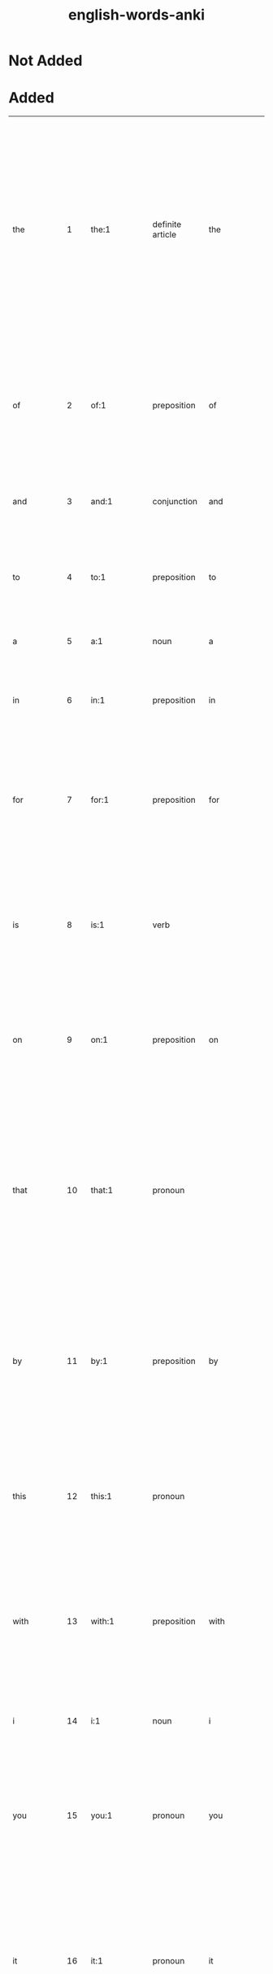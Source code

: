 :PROPERTIES:
:ID:       54f97aa4-4b45-4b8a-95e9-679f2585bf7a
:mtime:    20230212230128 20230212212830 20230211005650 20230210234525
:ctime:    20230210234521
:END:
#+title: english-words-anki

* Not Added
* Added
:PROPERTIES:
:TABLE_EXPORT_FILE: english-words-anki.csv
:TABLE_EXPORT_FORMAT: orgtbl-to-csv
:END:
| the         |   1 | the:1                                                                                               | definite article                | the            | / t͟hə, t͟hē, t͟hə; ˈt͟hē/                           | used as a function word to indicate that a following noun or noun equivalent is definite or has been previously specified by context or by circumstance.                                                                                                                                                                                            | Middle English, from Old English thē, masculine demonstrative pron. & definite article, alteration (influenced by oblique cases — as thæs, genitive — & neuter, thæt) of sē; akin to Greek ho, masculine demonstrative pron. & definite article that | english words |
| of          |   2 | of:1                                                                                                | preposition                     | of             | /əv, ə; ˈəv, ˈäv/                                  | used as a function word to indicate a point of reckoning.                                                                                                                                                                                                                                                                                           | Middle English, off, of, from Old English, adverb & preposition; akin to Old High German aba off, away, Latin ab from, away, Greek apo                                                                                                               | english words |
| and         |   3 | and:1                                                                                               | conjunction                     | and            | /ən(d), (ˈ)an(d), ᵊn(d) t, d, s z, ᵊm p b, ᵊŋ k g/ |                                                                                                                                                                                                                                                                                                                                                     | Middle English, from Old English; akin to Old High German unti and                                                                                                                                                                                   | english words |
| to          |   4 | to:1                                                                                                | preposition                     | to             | /tə, tu̇, ˈtü/                                      | used as a function word to indicate movement or an action or condition suggestive of movement toward a place, person, or thing reached.                                                                                                                                                                                                             | Middle English, from Old English tō; akin to Old High German zuo to, Latin donec as long as, until                                                                                                                                                   | english words |
| a           |   5 | a:1                                                                                                 | noun                            | a              | /ˈā/                                               | the 1st letter of the English alphabet.                                                                                                                                                                                                                                                                                                             | Middle English, from Old English ān one one                                                                                                                                                                                                          | english words |
| in          |   6 | in:1                                                                                                | preposition                     | in             | /ˈin, ən, ᵊn/                                      | used as a function word to indicate inclusion, location, or position within limits.                                                                                                                                                                                                                                                                 | Middle English, from Old English; akin to Old High German in in, Latin in, Greek en                                                                                                                                                                  | english words |
| for         |   7 | for:1                                                                                               | preposition                     | for            | /fər, (ˈ)fȯr, (ˈ)fär/                              | used as a function word to indicate purpose.                                                                                                                                                                                                                                                                                                        | Middle English, from Old English; akin to Latin per through, prae before, pro before, for, ahead, Greek pro, Old English faran to go fare                                                                                                            | english words |
| is          |   8 | is:1                                                                                                | verb                            |                | /ɪz/                                               | third-person singular simple present indicative form of by                                                                                                                                                                                                                                                                                          | Middle English, from Old English; akin to Old High German ist is (from sīn to be), Latin est (from esse to be), Greek esti (from einai to be)                                                                                                        | english words |
| on          |   9 | on:1                                                                                                | preposition                     | on             | /ˈȯn, ˈän/                                         | used as a function word to indicate position in contact with and supported by the top surface of.                                                                                                                                                                                                                                                   | Middle English an, on, preposition & adverb, from Old English; akin to Old High German ana on, Greek ana up, on                                                                                                                                      | english words |
| that        |  10 | that:1                                                                                              | pronoun                         |                | /ˈt͟hat, t͟hət/                                      | the person, thing, or idea indicated, mentioned, or understood from the situation.                                                                                                                                                                                                                                                                  | Middle English, from Old English thæt, neuter demonstrative pron. & definite article; akin to Old High German daz, neuter demonstrative pron. & definite article, Greek to, Latin istud, neuter demonstrative pron.                                  | english words |
| by          |  11 | by:1                                                                                                | preposition                     | by             | /ˈbī, bə/                                          | in proximity to :near.                                                                                                                                                                                                                                                                                                                              | Middle English, preposition & adverb, from Old English, preposition, be, bī; akin to Old High German bī by, near, Latin ambi- on both sides, around, Greek amphi                                                                                     | english words |
| this        |  12 | this:1                                                                                              | pronoun                         |                | /ˈt͟his, t͟həs/                                      | the person, thing, or idea that is present or near in place, time, or thought or that has just been mentioned.                                                                                                                                                                                                                                      | Middle English, pron. & adjective, from Old English thes (masculine), this (neuter); akin to Old High German dese this, Old English thæt that                                                                                                        | english words |
| with        |  13 | with:1                                                                                              | preposition                     | with           | /ˈwit͟h, ˈwith, wət͟h, wəth/                         | in opposition to :against.                                                                                                                                                                                                                                                                                                                          | Middle English, against, from, with, from Old English; akin to Old English wither against, Old High German widar against, back, Sanskrit vi apart                                                                                                    | english words |
| i           |  14 | i:1                                                                                                 | noun                            | i              | /ˈī/                                               | the 9th letter of the English alphabet.                                                                                                                                                                                                                                                                                                             | Middle English, from Old English ic; akin to Old High German ih I, Latin ego, Greek egō                                                                                                                                                              | english words |
| you         |  15 | you:1                                                                                               | pronoun                         | you            | /ˈyü, yə yē/                                       | the one or ones being addressedcompare thee thou ye your yours.                                                                                                                                                                                                                                                                                     | Middle English, from Old English ēow, dative & accusative of gē you; akin to Old High German iu, dative of ir you, Sanskrit yūyam you                                                                                                                | english words |
| it          |  16 | it:1                                                                                                | pronoun                         | it             | /ˈit, ət/                                          | that one used as subject or direct object or indirect object of a verb or object of a preposition usually in reference to a lifeless thing, a plant, a person or animal whose sex is unknown or disregarded, a group of individuals or things, or an abstract entitycompare he its she they.                                                        | Middle English, from Old English hit he                                                                                                                                                                                                              | english words |
| not         |  17 | not:1                                                                                               | adverb                          | not            | /ˈnät/                                             | used as a function word to make negative a group of words or a word.                                                                                                                                                                                                                                                                                | Middle English, alteration of nought, from nought, pron. naught                                                                                                                                                                                      | english words |
| or          |  18 | or:1                                                                                                | conjunction                     | or             | /ər, ˈȯr, ˈär/                                     | used as a function word to indicate an alternative, the equivalent or substitutive character of two words or phrases, or approximation or uncertainty.                                                                                                                                                                                              | Middle English, alteration of other, alteration of Old English oththe; akin to Old High German eddo or                                                                                                                                               | english words |
| be          |  19 | be:1                                                                                                | verb                            |                | /ˈbē/                                              | to equal in meaning :have the same connotation as :symbolize.                                                                                                                                                                                                                                                                                       | Middle English, from Old English bēon; akin to Old High German bim am, Latin fui I have been, futurus about to be, fieri to become, be done, Greek phynai to be born, be by nature, phyein to produce                                                | english words |
| are         |  20 | are:1                                                                                               | verb                            |                | /ɑɹ/                                               | second-person singular simple present of be                                                                                                                                                                                                                                                                                                         | Middle English, from Old English earun; akin to Old Norse eru, erum are, Old English is is                                                                                                                                                           | english words |
| from        |  21 | from:1                                                                                              | preposition                     | from           | /ˈfrəm, ˈfräm fəm/                                 | used as a function word to indicate a starting point of a physical movement or a starting point in measuring or reckoning or in a statement of limits.                                                                                                                                                                                              | Middle English, from Old English from, fram; akin to Old High German fram, adverb, forth, away, Old English faran to go fare                                                                                                                         | english words |
| at          |  22 | at:1                                                                                                | preposition                     | at             | /ət, ˈat/                                          | used as a function word to indicate presence or occurrence in, on, or near.                                                                                                                                                                                                                                                                         | Middle English, from Old English æt; akin to Old High German az at, Latin ad                                                                                                                                                                         | english words |
| as          |  23 | as:1                                                                                                | adverb                          | as             | /əz, (ˌ)az/                                        | to the same degree or amount.                                                                                                                                                                                                                                                                                                                       | Middle English, from Old English eallswā likewise, just as also                                                                                                                                                                                      | english words |
| your        |  24 | your:1                                                                                              | adjective                       | your           | /yər, ˈyu̇r, ˈyȯr/                                  | of or relating to you or yourself or yourselves especially as possessor or possessors, agent or agents, or object or objects of an action.                                                                                                                                                                                                          | Middle English, from Old English ēower; akin to Old English ēow you you                                                                                                                                                                              | english words |
| all         |  25 | all:1                                                                                               | adjective                       |                | /ˈȯl/                                              | the whole amount, quantity, or extent of.                                                                                                                                                                                                                                                                                                           | Middle English all, al, from Old English eall; akin to Old High German all all                                                                                                                                                                       | english words |
| have        |  26 | have:1                                                                                              | verb                            |                | /ˈhav, (h)əv, v; ˈhaf/                             | to hold or maintain as a possession, privilege, or entitlement.                                                                                                                                                                                                                                                                                     | Middle English, from Old English habban; akin to Old High German habēn to have, and perhaps to hevan to lift heave                                                                                                                                   | english words |
| new         |  27 | new:1                                                                                               | adjective                       |                | /ˈnü, ˈnyü, (ˌ)nu̇ nə (ˌ)ni/                        | having recently come into existence :recent modern.                                                                                                                                                                                                                                                                                                 | Middle English, from Old English nīwe; akin to Old High German niuwi new, Latin novus, Greek neos                                                                                                                                                    | english words |
| more        |  28 | more:1                                                                                              | adjective                       | more           | /ˈmȯr/                                             | greater.                                                                                                                                                                                                                                                                                                                                            | Middle English, from Old English māra; akin to Old English mā, adverb, more, Old High German mēr, Old Irish mó more                                                                                                                                  | english words |
| an          |  29 | an:1                                                                                                | indefinite article              | an             | /ən, (ˈ)an/                                        | a.                                                                                                                                                                                                                                                                                                                                                  | Middle English, from Old English ān one one                                                                                                                                                                                                          | english words |
| was         |  30 | was:1                                                                                               | verb                            | was            | /wʌz/, /wɑz/                                         | first-person singular simple past indicative of be.                                                                                                                                                                                                                                                                                                 | Middle English, from Old English, wæs, 1st & 3d singular past indicative of wesan to be; akin to Old Norse vera to be, var was, Sanskrit vasati he lives, dwells                                                                                     | english words |
| we          |  31 | we:1                                                                                                | pronoun                         | we             | /ˈwē/                                              | I and the rest of a group that includes me :you and I :you and I and another or others :I and another or others not including youcompare i our ours us.                                                                                                                                                                                             | Middle English, from Old English wē; akin to Old High German wir we, Sanskrit vayam                                                                                                                                                                  | english words |
| will        |  32 | will:1                                                                                              | verb                            |                | /wəl, (ə)l, ᵊl, ˈwil/                              | desire, wish.                                                                                                                                                                                                                                                                                                                                       | Middle English (1st & 3d singular present indicative), from Old English wille (infinitive wyllan); akin to Old High German wili (3d singular present indicative) wills, Latin velle to wish, will                                                    | english words |
| home        |  33 | home:1                                                                                              | noun                            |                | /ˈhōm/                                             | one's place of residence :domicile.                                                                                                                                                                                                                                                                                                                 | Middle English hom, from Old English hām village, home; akin to Old High German heim home, Lithuanian šeima family, servants, Sanskrit kṣema habitable, kṣeti he dwells, Greek ktizein to inhabit                                                    | english words |
| can         |  34 | can:1                                                                                               | verb                            |                | /kən, ˈkan ˈken; ˈkin/                             | know, understand.                                                                                                                                                                                                                                                                                                                                   | Middle English (1st & 3d singular present indicative), from Old English; akin to Old High German kan (1st & 3d singular present indicative) know, am able, Old English cnāwan to know know                                                           | english words |
| us          |  35 | us:Origin                                                                                           | pronoun                         | us             | /ˈəs/                                              | Origin.                                                                                                                                                                                                                                                                                                                                             | Middle English, from Old English ūs; akin to Old High German uns us, Latin nos                                                                                                                                                                       | english words |
| about       |  36 | about:1                                                                                             | adverb                          | about          | /ə-ˈbau̇t/                                          | reasonably close to.                                                                                                                                                                                                                                                                                                                                | Middle English, from Old English abūtan, from a- + būtan outside but                                                                                                                                                                                 | english words |
| if          |  37 | if:1                                                                                                | conjunction                     | if             | /ˈif, əf/                                          | in the event that.                                                                                                                                                                                                                                                                                                                                  | Middle English, from Old English gif; akin to Old High German ibu if                                                                                                                                                                                 | english words |
| page        |  38 | page:1                                                                                              | noun                            | page           | /ˈpāj/                                             | a youth being trained for the medieval rank of knight and in the personal service of a knight.                                                                                                                                                                                                                                                      | Middle English, from Anglo-French                                                                                                                                                                                                                    | english words |
| my          |  39 | my:1                                                                                                | adjective                       | my             | /ˈmī, mə/                                          | of or relating to me or myself especially as possessor, agent, object of an action, or familiar person.                                                                                                                                                                                                                                             | Middle English, from Old English mīn, from mīn, suppletive genitive of ic I; akin to Old English mē me                                                                                                                                               | english words |
| has         |  40 | has:1                                                                                               | verb                            | has            | /hæz/                                              | third-person singular simple present indicatize form of have                                                                                                                                                                                                                                                                                        |                                                                                                                                                                                                                                                      | english words |
| search      |  41 | search:1                                                                                            | verb                            | search         | /ˈsərch/                                           | to look into or over carefully or thoroughly in an effort to find or discover something: as.                                                                                                                                                                                                                                                        | Middle English cerchen, from Anglo-French cercher, sercher to travel about, investigate, search, from Late Latin circare to go about, from Latin circum round about circum-                                                                          | english words |
| free        |  42 | free:1                                                                                              | adjective                       |                | /ˈfrē/                                             | having the legal and political rights of a citizen.                                                                                                                                                                                                                                                                                                 | Middle English, from Old English frēo; akin to Old High German frī free, Welsh rhydd, Sanskrit priya own, dear                                                                                                                                       | english words |
| but         |  43 | but:1                                                                                               | conjunction                     | but            | /ˈbət/                                             | except for the fact.                                                                                                                                                                                                                                                                                                                                | Middle English, from Old English būtan, preposition & conjunction, outside, without, except, except that; akin to Old High German būzan without, except; akin to Old English be by, ūt out by, out                                                   | english words |
| our         |  44 | our:1                                                                                               | adjective                       | our            | /är, ˈau̇(-ə)r/                                     | of or relating to us or ourselves or ourself especially as possessors or possessor, agents or agent, or objects or object of an action.                                                                                                                                                                                                             | Middle English oure, from Old English ūre; akin to Old High German unsēr our, Old English ūs us                                                                                                                                                      | english words |
| one         |  45 | one:1                                                                                               | adjective                       |                | /ˈwən/                                             | being a single unit or thing.                                                                                                                                                                                                                                                                                                                       | Middle English on, an, from Old English ān; akin to Old High German ein one, Latin unus (Old Latin oinos), Sanskrit eka                                                                                                                              | english words |
| other       |  46 | other:1                                                                                             | adjective                       | oth*er         | /ˈə-t͟hər/                                          | being the one (as of two or more) remaining or not included.                                                                                                                                                                                                                                                                                        | Middle English, from Old English ōther; akin to Old High German andar other, Sanskrit antara                                                                                                                                                         | english words |
| do          |  47 | do:1                                                                                                | verb                            |                | /ˈdü/                                              | to bring to pass :carry out.                                                                                                                                                                                                                                                                                                                        | Middle English don, from Old English dōn; akin to Old High German tuon to do, Latin -dere to put, facere to make, do, Greek tithenai to place, set                                                                                                   | english words |
| no          |  48 | no:1                                                                                                | adverb                          | no             | /ˈnō/                                              | not                                                                                                                                                                                                                                                                                                                                                 | Middle English, from Old English nā, from ne not + ā always; akin to Old Norse & Old High German ne not, Latin ne-, Greek nē- aye                                                                                                                    | english words |
| information |  49 | information:1                                                                                       | noun                            | in*for*ma*tion | /ˌin-fər-ˈmā-shən/                                 | the communication or reception of knowledge or intelligence.                                                                                                                                                                                                                                                                                        |                                                                                                                                                                                                                                                      | english words |
| time        |  50 | time:1                                                                                              | noun                            | time           | /ˈtīm/                                             | the measured or measurable period during which an action, process, or condition exists or continues :duration.                                                                                                                                                                                                                                      | Middle English, from Old English tīma; akin to Old Norse tīmi time, Old English tīd tide                                                                                                                                                             | english words |
| they        |  51 | they:1                                                                                              | pronoun, plural in construction |                | /ˈt͟hā/                                             | those ones used as third person pronoun serving as the plural of he, she, or it or referring to a group of two or more individuals not all of the same sex.                                                                                                                                                                                         | Middle English, from Old Norse their, masculine plural demonstrative & personal pron.; akin to Old English thæt that                                                                                                                                 | english words |
| site        |  52 | site:1                                                                                              | noun                            | site           | /ˈsīt/                                             | the spatial location of an actual or planned structure or set of structures (as a building, town, or monuments).                                                                                                                                                                                                                                    | Middle English, place, position, from Anglo-French or Latin; Anglo-French sit, site, from Latin situs, from sinere to leave, allow                                                                                                                   | english words |
| he          |  53 | he:1                                                                                                | pronoun                         | he             | /ˈhē, ē/                                           | that male one who is neither speaker nor hearercompare him his it she they.                                                                                                                                                                                                                                                                         | Middle English, from Old English hē; akin to Old English hēo she, hit it, Old High German hē he, Latin cis, citra on this side, Greek ekeinos that person                                                                                            | english words |
| up          |  54 | up:1                                                                                                | adverb                          | up             | /ˈəp/                                              | in or into a higher position or level; especially away from the center of the earth.                                                                                                                                                                                                                                                                | partly from Middle English up upward, from Old English ūp; partly from Middle English uppe on high, from Old English; both akin to Old High German ūf up and probably to Latin sub under, Greek hypo under, hyper over over                          | english words |
| may         |  55 | May:1                                                                                               | noun                            |                | /ˈmā/                                              | the fifth month of the Gregorian calendar.                                                                                                                                                                                                                                                                                                          | Middle English, from Anglo-French & Latin; Anglo-French mai, from Latin Maius, from Maia, Roman goddess                                                                                                                                              | english words |
| what        |  56 | what:1                                                                                              | pronoun                         | what           | /ˈhwät, ˈhwət, ˈwät, ˈwət/                         | used as an interrogative expressing inquiry about the identity, nature, or value of an object or matter.                                                                                                                                                                                                                                            | Middle English, from Old English hwæt, neuter of hwā who who                                                                                                                                                                                         | english words |
| which       |  57 | which:1                                                                                             | adjective                       | which          | /ˈhwich, ˈwich/                                    | being what one or ones out of a group.                                                                                                                                                                                                                                                                                                              | Middle English, of what kind, which, from Old English hwilc; akin to Old High German wilīh of what kind, which, Old English hwā who, gelīk like who, like                                                                                            | english words |
| their       |  58 | their:1                                                                                             | adjective                       | their          | /t͟hər, ˈt͟her/                                      | of or relating to them or themselves especially as possessors, agents, or objects of an action.                                                                                                                                                                                                                                                     | Middle English, from their, pron., from Old Norse theirra, genitive plural demonstrative & personal pron.; akin to Old English thæt that                                                                                                             | english words |
| news        |  59 | news:1                                                                                              | noun                            | news           | /ˈnüz, ˈnyüz/                                      | a report of recent events.                                                                                                                                                                                                                                                                                                                          |                                                                                                                                                                                                                                                      | english words |
| out         |  60 | out:1                                                                                               | adverb                          | out            | /ˈau̇t/                                             | in a direction away from the inside or center.                                                                                                                                                                                                                                                                                                      | Middle English, from Old English ūt; akin to Old High German ūz out, Greek hysteros later, Sanskrit ud up, out                                                                                                                                       | english words |
| use         |  61 | use:1                                                                                               | noun                            | use            | /ˈyüs/                                             | the act or practice of employing something :employment application.                                                                                                                                                                                                                                                                                 | Middle English us, from Anglo-French, from Latin usus, from uti to use                                                                                                                                                                               | english words |
| any         |  62 | any:1                                                                                               | adjective                       | any            | /ˈe-nē/                                            | one or some indiscriminately of whatever kind:.                                                                                                                                                                                                                                                                                                     | Middle English, from Old English ǣnig; akin to Old High German einag any, Old English ān one one                                                                                                                                                     | english words |
| there       |  63 | there:1                                                                                             | adverb                          | there          | /ˈt͟her/                                            | in or at that place.                                                                                                                                                                                                                                                                                                                                | Middle English, from Old English thǣr; akin to Old High German dār there, Old English thæt that                                                                                                                                                      | english words |
| see         |  64 | see:1                                                                                               | verb                            |                | /ˈsē/                                              | to perceive by the eye.                                                                                                                                                                                                                                                                                                                             | Middle English seen, from Old English sēon; akin to Old High German sehan to see and perhaps to Latin sequi to follow sue                                                                                                                            | english words |
| only        |  65 | only:1                                                                                              | adjective                       | on*ly          | /ˈōn-lē/                                           | unquestionably the best :peerless.                                                                                                                                                                                                                                                                                                                  | Middle English, from Old English ānlīc, from ān one one                                                                                                                                                                                              | english words |
| so          |  66 | so:1                                                                                                | adverb                          | so             | /ˈsō, sə/                                          | in a manner or way indicated or suggested.                                                                                                                                                                                                                                                                                                          | Middle English, from Old English swā; akin to Old High German sō so, Latin sic so, thus, si if, Greek hōs so, thus, Latin suus one's own suicide                                                                                                     | english words |
| his         |  67 | his:1                                                                                               | adjective                       | his            | /(h)iz, ˌhiz/                                      | of or relating to him or himself especially as possessor, agent, or object of an actioncompare he.                                                                                                                                                                                                                                                  | Middle English, from Old English, genitive of hē he                                                                                                                                                                                                  | english words |
| when        |  68 | when:1                                                                                              | adverb                          | when           | /ˈhwen, ˈwen, (h)wən/                              | at what time.                                                                                                                                                                                                                                                                                                                                       | Middle English, from Old English hwanne, hwenne; akin to Old High German hwanne when, Old English hwā who who                                                                                                                                        | english words |
| contact     |  69 | contact:1                                                                                           | noun                            | con*tact       | /ˈkän-ˌtakt/                                       | union or junction of surfaces.                                                                                                                                                                                                                                                                                                                      | French or Latin; French, from Latin contactus, from contingere to have contact with contingent                                                                                                                                                       | english words |
| here        |  70 | here:1                                                                                              | adverb                          | here           | /ˈhir/                                             | in or at this place.                                                                                                                                                                                                                                                                                                                                | Middle English, from Old English hēr; akin to Old High German hier here, Old English hē he                                                                                                                                                           | english words |
| business    |  71 | business:1                                                                                          | noun                            | busi*ness      | /ˈbiz-nəs, -nəz, ˈbid-/                            | purposeful activity :busyness.                                                                                                                                                                                                                                                                                                                      | Middle English bisynesse, from bisy busy + -nesse -ness                                                                                                                                                                                              | english words |
| who         |  72 | who:1                                                                                               | pronoun                         | who            | /ˈhü, ü/                                           | what or which person or persons.                                                                                                                                                                                                                                                                                                                    | Middle English, from Old English hwā; akin to Old High German hwer, interrog. pron., who, Latin quis, Greek tis, Latin qui, relative pron., who                                                                                                      | english words |
| web         |  73 | web:1                                                                                               | noun                            | web            | /ˈweb/                                             | a fabric on a loom or in process of being removed from a loom.                                                                                                                                                                                                                                                                                      | Middle English, from Old English; akin to Old Norse vefr web, Old English wefan to weave                                                                                                                                                             | english words |
| also        |  74 | also:1                                                                                              | adverb                          | al*so          | /ˈȯl(t)-(ˌ)sō, ˈȯ-/                                | likewise 1.                                                                                                                                                                                                                                                                                                                                         | Middle English, from Old English eallswā, from eall all + swā so so                                                                                                                                                                                  | english words |
| now         |  75 | now:1                                                                                               | adverb                          | now            | /ˈnau̇/                                             | at the present time or moment.                                                                                                                                                                                                                                                                                                                      | Middle English, from Old English nū; akin to Old High German nū now, Latin nunc, Greek nyn                                                                                                                                                           | english words |
| help        |  76 | help:1                                                                                              | verb                            | help           | /ˈhelp; ˈhep ˈheəp/                                | to give assistance or support to.                                                                                                                                                                                                                                                                                                                   | Middle English, from Old English helpan; akin to Old High German helfan to help, and perhaps to Lithuanian šelpti                                                                                                                                    | english words |
| get         |  77 | get:1                                                                                               | verb                            |                | /ˈget, ÷ˈgit/                                      | to gain possession of.                                                                                                                                                                                                                                                                                                                              | Middle English, from Old Norse geta to get, beget; akin to Old English bigietan to beget, Latin prehendere to seize, grasp, Greek chandanein to hold, contain                                                                                        | english words |
| pm          |  78 | pm:1                                                                                                | abbreviation                    | pm             |                                                  | phase modulation.                                                                                                                                                                                                                                                                                                                                   |                                                                                                                                                                                                                                                      | english words |
| view        |  79 | view:1                                                                                              | noun                            | view           | /ˈvyü/                                             | extent or range of vision :sight.                                                                                                                                                                                                                                                                                                                   | Middle English vewe, vyewe, from Anglo-French, from feminine of veu, viewe, past participle of veer to see, from Latin vidēre wit                                                                                                                    | english words |
| online      |  80 | online:1                                                                                            | adjective                       | on*line        | /ˈȯn-ˈlīn, ˈän-ˈlīn/                               | connected to, served by, or available through a system and especially a computer or telecommunications system (as the Internet); also done while connected to such a system.                                                                                                                                                                        |                                                                                                                                                                                                                                                      | english words |
| c           |  81 | c:1                                                                                                 | noun                            | c              | /ˈsē/                                              | the 3d letter of the English alphabet.                                                                                                                                                                                                                                                                                                              |                                                                                                                                                                                                                                                      | english words |
| e           |  82 | e:1                                                                                                 | noun                            | e              | /ˈē/                                               | the 5th letter of the English alphabet.                                                                                                                                                                                                                                                                                                             |                                                                                                                                                                                                                                                      | english words |
| first       |  83 | first:1                                                                                             | adjective                       | first          | /ˈfərst/                                           | preceding all others in time, order, or importance: as.                                                                                                                                                                                                                                                                                             | Middle English, from Old English fyrst; akin to Old High German furist first, Old English faran to go fare                                                                                                                                           | english words |
| am          |  84 | am:1                                                                                                | verb                            | am             | /æm/                                               |                                                                                                                                                                                                                                                                                                                                                     | Middle English, from Old English eom; akin to Old Norse em am, Latin sum, Greek eimi                                                                                                                                                                 | english words |
| been        |  85 | been:1                                                                                              | verb                            | been           | /bɪn/                                              | to equal in meaning : have the same connotation as : symbolize                                                                                                                                                                                                                                                                                      |                                                                                                                                                                                                                                                      | english words |
| would       |  86 | would:1                                                                                             | verb                            | would          | /wəd, əd, d, ˈwu̇d/                                 | wished, desired.                                                                                                                                                                                                                                                                                                                                    | Middle English wolde, from Old English; akin to Old High German wolta wished, desired                                                                                                                                                                | english words |
| how         |  87 | how:1                                                                                               | adverb                          | how            | /ˈhau̇/                                             | in what manner or way.                                                                                                                                                                                                                                                                                                                              | Middle English, from Old English hū; akin to Old High German hwuo how, Old English hwā who who                                                                                                                                                       | english words |
| were        |  88 | were:1                                                                                              | verb                            | were           | /wɝ/                                               | second-person singular simple past indicative of be                                                                                                                                                                                                                                                                                                 | Middle English were, weren, from Old English wǣre, wǣron, wǣren, from Proto-Germanic *wēz-, from Proto-Indo-European *h₂wes-. More at was.                                                                                                           | english words |
| me          |  89 | me:1                                                                                                | pronoun                         | me             | /ˈmē/                                              | first-person singular pronoun, referring to the speaker.                                                                                                                                                                                                                                                                                            | Middle English, from Old English mē; akin to Old High German mīh me, Latin me, Greek me, Sanskrit mā                                                                                                                                                 | english words |
| s           |  90 | s:1                                                                                                 | noun                            | s              | /ˈes/                                              | the 19th letter of the English alphabet.                                                                                                                                                                                                                                                                                                            |                                                                                                                                                                                                                                                      | english words |
| services    |  91 | service:1                                                                                           | noun                            |                | /ˈsər-vəs/                                         | the occupation or function of serving.                                                                                                                                                                                                                                                                                                              | Middle English, from Anglo-French servise, from Latin servitium condition of a slave, body of slaves, from servus slave                                                                                                                              | english words |
| some        |  92 | some:1                                                                                              | adjective                       |                | /ˈsəm, /                                         | being an unknown, undetermined, or unspecified unit or thing.                                                                                                                                                                                                                                                                                       | Middle English som, adjective & pron., from Old English sum; akin to Old High German sum some, Greek hamē somehow, homos same same                                                                                                                   | english words |
| these       |  93 | these:1                                                                                             | determiner                      |                | /ðiz/                                              | plural of this                                                                                                                                                                                                                                                                                                                                      | From Middle English þes, from Old English þas, from Proto-West Germanic *þes-, a form of Proto-Germanic *sa (“that”), from Proto-Indo-European *só. Compare with German diese.                                                                       | english words |
| click       |  94 | click:1                                                                                             | verb                            | click          | /ˈklik/                                            | to strike, move, or produce with a click.                                                                                                                                                                                                                                                                                                           | probably imitative                                                                                                                                                                                                                                   | english words |
| its         |  95 | its:1                                                                                               | adjective                       | its            | /ˈits, əts/                                        | of or relating to it or itself especially as possessor, agent, or object of an action.                                                                                                                                                                                                                                                              |                                                                                                                                                                                                                                                      | english words |
| like        |  96 | like:1                                                                                              | verb                            | like           | /ˈlīk/                                             | to be suitable or agreeable to.                                                                                                                                                                                                                                                                                                                     | Middle English, from Old English līcian; akin to Old English gelīc alike                                                                                                                                                                             | english words |
| service     |  97 | service:1                                                                                           | noun                            |                | /ˈsər-vəs/                                         | the occupation or function of serving.                                                                                                                                                                                                                                                                                                              | Middle English, from Anglo-French servise, from Latin servitium condition of a slave, body of slaves, from servus slave                                                                                                                              | english words |
| x           |  98 | X:1                                                                                                 | adjective                       | x              | /ˈeks/                                             | of such a nature that admission is denied to persons under a specified age (as 17)NC-17.                                                                                                                                                                                                                                                            |                                                                                                                                                                                                                                                      | english words |
| than        |  99 | than:1                                                                                              | conjunction                     | than           | /t͟hən, ˈt͟han/                                      |                                                                                                                                                                                                                                                                                                                                                     | Middle English than, then then, than then                                                                                                                                                                                                            | english words |
| find        | 100 | find:1                                                                                              | verb                            |                | /ˈfīnd/                                            | to come upon often accidentally :encounter.                                                                                                                                                                                                                                                                                                         | Middle English, from Old English findan; akin to Old High German findan to find, Latin pont-, pons bridge, Greek pontos sea, Sanskrit patha way, course                                                                                              | english words |
|-------------+-----+-----------------------------------------------------------------------------------------------------+---------------------------------+----------------+--------------------------------------------------+-----------------------------------------------------------------------------------------------------------------------------------------------------------------------------------------------------------------------------------------------------------------------------------------------------------------------------------------------------+------------------------------------------------------------------------------------------------------------------------------------------------------------------------------------------------------------------------------------------------------+---------------|
| forum       | 101 | forum:1                                                                                             | noun                            |                | /ˈfȯr-əm/                                          | the marketplace or public place of an ancient Roman city forming the center of judicial and public business.                                                                                                                                                                                                                                        | Latin; akin to Latin foris outside, fores door door                                                                                                                                                                                                  | english words |
| family      | 102 | family:1                                                                                            | noun                            | fam*i*ly       | /ˈfam-lē, ˈfa-mə-/                                 | a group of individuals living under one roof and usually under one head :household.                                                                                                                                                                                                                                                                 | Middle English familie, from Latin familia household (including servants as well as kin of the householder), from famulus servant                                                                                                                    | english words |
| l           | 103 | l:1                                                                                                 | noun                            | l              | /ˈel/                                              | the 12th letter of the English alphabet.                                                                                                                                                                                                                                                                                                            |                                                                                                                                                                                                                                                      | english words |
| long        | 104 | long:1                                                                                              | adjective                       | long           | /ˈlȯŋ/                                             | extending for a considerable distance.                                                                                                                                                                                                                                                                                                              | Middle English long, lang, from Old English; akin to Old High German lang long, Latin longus                                                                                                                                                         | english words |
| based       | 105 | base:1                                                                                              | noun                            |                | /ˈbās/                                             | the lower part of a wall, pier, or column considered as a separate architectural feature.                                                                                                                                                                                                                                                           | Middle English, from Anglo-French, from Latin basis, from Greek, step, base, from bainein to go come                                                                                                                                                 | english words |
| w           | 106 | w:1                                                                                                 | noun                            | w              | /ˈdə-bəl-(ˌ)yü, ˈdə-bə-; ˈdəb-(ˌ)yü, -yə; ˈdəb-yē/ | the 23d letter of the English alphabet.                                                                                                                                                                                                                                                                                                             | German Wolfram                                                                                                                                                                                                                                       | english words |
| code        | 107 | code:1                                                                                              | noun                            | code           | /ˈkōd/                                             | a systematic statement of a body of law; especially one given statutory force.                                                                                                                                                                                                                                                                      | Middle English, from Middle French, from Latin caudex, codex trunk of a tree, document formed originally from wooden tablets                                                                                                                         | english words |
| show        | 108 | show:1                                                                                              | verb                            |                | /ˈshō/                                             | to cause or permit to be seen :exhibit.                                                                                                                                                                                                                                                                                                             | Middle English shewen, showen, from Old English scēawian to look, look at, see; akin to Old High German scouwōn to look, look at, and probably to Latin cavēre to be on one's guard                                                                  | english words |
| o           | 109 | o:1                                                                                                 | noun                            |                | /ˈō/                                               |                                                                                                                                                                                                                                                                                                                                                     |                                                                                                                                                                                                                                                      | english words |
| even        | 110 | even:1                                                                                              | noun                            | even           | /ˈē-vən/                                           | evening.                                                                                                                                                                                                                                                                                                                                            | Middle English even, eve, from Old English ǣfen                                                                                                                                                                                                      | english words |
| black       | 111 | black:1                                                                                             | adjective                       | black          | /ˈblak/                                            | of the color black.                                                                                                                                                                                                                                                                                                                                 | Middle English blak, from Old English blæc; akin to Old High German blah black, and probably to Latin flagrare to burn, Greek phlegein                                                                                                               | english words |
| check       | 112 | check:1                                                                                             | noun                            |                | /ˈchek/                                            | exposure of a chess king to an attack from which he must be protected or moved to safety.                                                                                                                                                                                                                                                           | Middle English chek, from Anglo-French eschec, from Arabic shāh, from Persian, literally, king; akin to Greek ktasthai to acquire, Sanskrit kṣatra dominion                                                                                          | english words |
| special     | 113 | special:1                                                                                           | adjective                       | spe*cial       | /ˈspe-shəl/                                        | distinguished by some unusual quality; especially being in some way superior.                                                                                                                                                                                                                                                                       | Middle English, from Anglo-French or Latin; Anglo-French especial, from Latin specialis individual, particular, from species species                                                                                                                 | english words |
| prices      | 114 | price:1                                                                                             | noun                            | price          | /ˈprīs/                                            | value, worth.                                                                                                                                                                                                                                                                                                                                       | Middle English pris, from Anglo-French, from Latin pretium price, money; probably akin to Sanskrit prati- against, in return pros-                                                                                                                   | english words |
| website     | 115 | Web site:1                                                                                          | noun                            | web*site       |                                                  | a group of World Wide Web pages usually containing hyperlinks to each other and made available online by an individual, company, educational institution, government, or organization.                                                                                                                                                              |                                                                                                                                                                                                                                                      | english words |
| index       | 116 | index:1                                                                                             | noun                            |                | /ˈin-ˌdeks/                                        | a device (as the pointer on a scale or the gnomon of a sundial) that serves to indicate a value or quantity.                                                                                                                                                                                                                                        | Latin indic-, index, from indicare to indicate                                                                                                                                                                                                       | english words |
| being       | 117 | being:1                                                                                             | noun                            |                | /ˈbē(-i)ŋ/                                         | the quality or state of having existence.                                                                                                                                                                                                                                                                                                           | present participle of be                                                                                                                                                                                                                             | english words |
| women       | 118 | woman:1                                                                                             | noun                            |                | /ˈwu̇-mən, ˈwō- ˈwə-/                               | an adult female person.                                                                                                                                                                                                                                                                                                                             | Middle English, from Old English wīfman, from wīf woman, wife + man human being, man                                                                                                                                                                 | english words |
| much        | 119 | much:1                                                                                              | adjective                       | much           | /ˈməch/                                            | great in quantity, amount, extent, or degree.                                                                                                                                                                                                                                                                                                       | Middle English muche large, much, from michel, muchel, from Old English micel, mycel; akin to Old High German mihhil great, large, Latin magnus, Greek megas, Sanskrit mahat                                                                         | english words |
| sign        | 120 | sign:1                                                                                              | noun                            | sign           | /ˈsīn/                                             | a motion or gesture by which a thought is expressed or a command or wish made known.                                                                                                                                                                                                                                                                | Middle English signe, from Anglo-French, from Latin signum mark, token, sign, image, seal; perhaps akin to Latin secare to cut saw                                                                                                                   | english words |
| file        | 121 | file:1                                                                                              | noun                            | file           | /ˈfī(-ə)l/                                         | a tool usually of hardened steel with cutting ridges for forming or smoothing surfaces especially of metal.                                                                                                                                                                                                                                         | Middle English, from Old English fēol; akin to Old High German fīla file                                                                                                                                                                             | english words |
| link        | 122 | link:1                                                                                              | noun                            | link           | /ˈliŋk/                                            | a connecting structure: as.                                                                                                                                                                                                                                                                                                                         | Middle English, of Scandinavian origin; akin to Old Norse hlekkr chain; akin to Old English hlanc lank                                                                                                                                               | english words |
| open        | 123 | open:1                                                                                              | adjective                       | open           | /ˈō-pən, -pᵊm/                                     | having no enclosing or confining barrier :accessible on all or nearly all sides.                                                                                                                                                                                                                                                                    | Middle English, from Old English; akin to Old High German offan open, Old English ūp up                                                                                                                                                              | english words |
| today       | 124 | today:1                                                                                             | adverb                          | to*day         | /tə-ˈdā/                                           | on or for this day.                                                                                                                                                                                                                                                                                                                                 |                                                                                                                                                                                                                                                      | english words |
| technology  | 125 | technology:1                                                                                        | noun                            | tech*nol*o*gy  | /tek-ˈnä-lə-jē/                                    | the practical application of knowledge especially in a particular area :engineering 2.                                                                                                                                                                                                                                                              | Greek technologia systematic treatment of an art, from technē art, skill + -o- + -logia -logy                                                                                                                                                        | english words |
| south       | 126 | south:1                                                                                             | adverb                          | south          | /ˈsau̇th/                                           | to, toward, or in the south.                                                                                                                                                                                                                                                                                                                        | Middle English, from Old English sūth; akin to Old High German sund- south and probably to Old English sunne sun                                                                                                                                     | english words |
| case        | 127 | case:1                                                                                              | noun                            | case           | /ˈkās/                                             | a set of circumstances or conditions.                                                                                                                                                                                                                                                                                                               | Middle English cas, from Anglo-French, from Latin casus fall, chance, from cadere to fall chance                                                                                                                                                     | english words |
| project     | 128 | project:1                                                                                           | noun                            | proj*ect       | /ˈprä-ˌjekt, -jikt ˈprō-/                          | a specific plan or design :scheme.                                                                                                                                                                                                                                                                                                                  | Middle English projecte, from Medieval Latin projectum, from Latin, neuter of projectus, past participle of proicere to throw forward, from pro- + jacere to throw jet                                                                               | english words |
| same        | 129 | same:1                                                                                              | adjective                       | same           | /ˈsām/                                             | resembling in every relevant respect.                                                                                                                                                                                                                                                                                                               | Middle English, from Old Norse samr; akin to Old High German sama same, Latin simulis like, simul together, at the same time, similis like, sem- one, Greek homos same, hama together, hen-, heis one                                                | english words |
| pages       | 130 | page:1                                                                                              | noun                            | page           | /ˈpāj/                                             | a youth being trained for the medieval rank of knight and in the personal service of a knight.                                                                                                                                                                                                                                                      | Middle English, from Anglo-French                                                                                                                                                                                                                    | english words |
| uk          | 131 | UK:1                                                                                                | abbreviation                    |                |                                                  | United Kingdom.                                                                                                                                                                                                                                                                                                                                     |                                                                                                                                                                                                                                                      | english words |
| version     | 132 | version:1                                                                                           | noun                            | ver*sion       | /ˈvər-zhən, -shən/                                 | a translation from another language; especially a translation of the Bible or a part of it.                                                                                                                                                                                                                                                         | Middle French, from Medieval Latin version-, versio act of turning, change, from Latin vertere to turn worth                                                                                                                                         | english words |
| section     | 133 | section:1                                                                                           | noun                            | sec*tion       | /ˈsek-shən/                                        | the action or an instance of cutting or separating by cutting.                                                                                                                                                                                                                                                                                      | Latin section-, sectio, from secare to cut saw                                                                                                                                                                                                       | english words |
| own         | 134 | own:1                                                                                               | adjective                       | own            | /ˈōn/                                              | belonging to oneself or itself.                                                                                                                                                                                                                                                                                                                     | Middle English owen, from Old English āgen; akin to Old High German eigan own, Old Norse eiginn, Old English āgan to possess owe                                                                                                                     | english words |
| found       | 135 | found:1                                                                                             | adjective                       |                | /ˈfau̇nd/                                           | having all usual, standard, or reasonably expected equipment.                                                                                                                                                                                                                                                                                       | Middle English, from Anglo-French funder, fonder, from Latin fundare, from fundus bottom bottom                                                                                                                                                      | english words |
| sports      | 136 | sport:1                                                                                             | verb                            | sport          | /ˈspȯrt/                                           | to amuse oneself :frolic.                                                                                                                                                                                                                                                                                                                           | Middle English, to divert, disport, short for disporten                                                                                                                                                                                              | english words |
| house       | 137 | house:1                                                                                             | noun                            | house          | /ˈhau̇s/                                            | a building that serves as living quarters for one or a few families :home.                                                                                                                                                                                                                                                                          | Middle English hous, from Old English hūs; akin to Old High German hūs house                                                                                                                                                                         | english words |
| related     | 138 | related:1                                                                                           | adjective                       | re*lat*ed      |                                                  | connected by reason of an established or discoverable relation.                                                                                                                                                                                                                                                                                     |                                                                                                                                                                                                                                                      | english words |
| security    | 139 | security:1                                                                                          | noun                            | se*cu*ri*ty    | /si-ˈkyu̇r-ə-tē/                                    | the quality or state of being secure: as.                                                                                                                                                                                                                                                                                                           |                                                                                                                                                                                                                                                      | english words |
| both        | 140 | both:1                                                                                              | pronoun, plural in construction |                | /ˈbōth/                                            | the one as well as the other.                                                                                                                                                                                                                                                                                                                       | Middle English bothe, probably from Old Norse bāthir; akin to Old High German beide both                                                                                                                                                             | english words |
| g           | 141 | g:1                                                                                                 | noun                            | g              | /ˈjē/                                              | the 7th letter of the English alphabet.                                                                                                                                                                                                                                                                                                             |                                                                                                                                                                                                                                                      | english words |
| county      | 142 | county:1                                                                                            | noun                            | coun*ty        | /ˈkau̇n-tē/                                         | the domain of a count.                                                                                                                                                                                                                                                                                                                              | Middle English counte, from Anglo-French cunté, counté, from Medieval Latin comitatus, from Late Latin, office of a count, from comit-, comes count count                                                                                            | english words |
| american    | 143 | American:1                                                                                          | noun                            | Amer*i*can     | /ə-ˈmer-ə-kən, -ˈmər-, -ˈme-rə-/                   | an American Indian of North America or South America.                                                                                                                                                                                                                                                                                               |                                                                                                                                                                                                                                                      | english words |
| photo       | 144 | photo:1                                                                                             | noun                            | pho*to         | /ˈfō-(ˌ)tō/                                        | photograph.                                                                                                                                                                                                                                                                                                                                         |                                                                                                                                                                                                                                                      | english words |
| game        | 145 | game:1                                                                                              | noun                            | game           | /ˈgām/                                             | activity engaged in for diversion or amusement :play.                                                                                                                                                                                                                                                                                               | Middle English, from Old English gamen; akin to Old High German gaman amusement                                                                                                                                                                      | english words |
| members     | 146 | member:1                                                                                            | noun                            |                | /ˈmem-bər/                                         | a body part or organ: as.                                                                                                                                                                                                                                                                                                                           | Middle English membre, from Anglo-French, from Latin membrum; akin to Gothic mimz flesh, Greek mēros thigh                                                                                                                                           | english words |
| power       | 147 | power:1                                                                                             | noun                            | pow*er         | /ˈpau̇(-ə)r/                                        | ability to act or produce an effect.                                                                                                                                                                                                                                                                                                                | Middle English, from Anglo-French poer, pouer, from poer to be able, from Vulgar Latin *potēre, alteration of Latin posse potent                                                                                                                     | english words |
| while       | 148 | while:1                                                                                             | noun                            | while          | /ˈhwī(-ə)l, ˈwī(-ə)l/                              | a period of time especially when short and marked by the occurrence of an action or a condition :time.                                                                                                                                                                                                                                              | Middle English, from Old English hwīl; akin to Old High German hwīla time, Latin quies rest, quiet                                                                                                                                                   | english words |
| care        | 149 | care:1                                                                                              | noun                            |                | /ˈker/                                             | suffering of mind :grief.                                                                                                                                                                                                                                                                                                                           | Middle English, from Old English caru; akin to Old High German kara lament, Old Irish gairm call, cry, Latin garrire to chatter                                                                                                                      | english words |
| network     | 150 | network:1                                                                                           | noun                            | net*work       | /ˈnet-ˌwərk/                                       | a fabric or structure of cords or wires that cross at regular intervals and are knotted or secured at the crossings.                                                                                                                                                                                                                                |                                                                                                                                                                                                                                                      | english words |
| down        | 151 | down:1                                                                                              | adverb                          | down           | /ˈdau̇n/                                            | toward or in a lower physical position.                                                                                                                                                                                                                                                                                                             | Middle English doun, from Old English dūne, short for adūne, of dūne, from a- (from of), of off, from + dūne, dative of dūn hill                                                                                                                     | english words |
| computer    | 152 | computer:1                                                                                          | noun                            | com*put*er     | /kəm-ˈpyü-tər/                                     | one that computes; specifically a programmable usually electronic device that can store, retrieve, and process data.                                                                                                                                                                                                                                |                                                                                                                                                                                                                                                      | english words |
| systems     | 153 | system:1                                                                                            | noun                            |                | /ˈsis-təm/                                         | a regularly interacting or interdependent group of items forming a unified whole: as.                                                                                                                                                                                                                                                               | Late Latin systemat-, systema, from Greek systēmat-, systēma, from synistanai to combine, from syn- + histanai to cause to stand stand                                                                                                               | english words |
| three       | 154 | three:1                                                                                             | noun                            | three          | /ˈthrē/                                            | see number table.                                                                                                                                                                                                                                                                                                                                   | Middle English, from three, adjective, from Old English thrīe (masculine), thrēo (feminine & neuter); akin to Old High German drī three, Latin tres, Greek treis                                                                                     | english words |
| total       | 155 | total:1                                                                                             | adjective                       | to*tal         | /ˈtō-tᵊl/                                          | comprising or constituting a whole :entire.                                                                                                                                                                                                                                                                                                         | Middle English, from Anglo-French, from Medieval Latin totalis, from Latin totus whole, entire                                                                                                                                                       | english words |
| place       | 156 | place:1                                                                                             | noun                            | place          | /ˈplās/                                            | physical environment :space.                                                                                                                                                                                                                                                                                                                        | Middle English, from Anglo-French, open space, from Latin platea broad street, from Greek plateia (hodos), from feminine of platys broad, flat; akin to Sanskrit pṛthu broad, Latin planta sole of the foot                                          | english words |
| end         | 157 | end:1                                                                                               | noun                            | end            | /ˈend/                                             | the part of an area that lies at the boundary.                                                                                                                                                                                                                                                                                                      | Middle English ende, from Old English; akin to Old High German enti end, Latin ante before, Greek anti against                                                                                                                                       | english words |
| following   | 158 | following:1                                                                                         | adjective                       | fol*low*ing    | /ˈfä-lə-wiŋ/                                       | being next in order or time.                                                                                                                                                                                                                                                                                                                        |                                                                                                                                                                                                                                                      | english words |
| download    | 159 | download:1                                                                                          | noun                            | down*load      | /ˈdau̇n-ˌlōd/                                       | an act or instance of downloading something; also the item downloaded.                                                                                                                                                                                                                                                                              |                                                                                                                                                                                                                                                      | english words |
| h           | 160 | h:1                                                                                                 | noun                            | h              | /ˈāch/                                             | the 8th letter of the English alphabet.                                                                                                                                                                                                                                                                                                             |                                                                                                                                                                                                                                                      | english words |
| him         | 161 | him:1                                                                                               | pronoun                         | him            | /im, ˈhim/                                         |                                                                                                                                                                                                                                                                                                                                                     |                                                                                                                                                                                                                                                      | english words |
| without     | 162 | without:1                                                                                           | preposition                     | with*out       | /wi-ˈt͟hau̇t, -ˈthau̇t/                               | outside.                                                                                                                                                                                                                                                                                                                                            | Middle English withoute, from Old English withūtan, from with + ūtan outside, from ūt out out                                                                                                                                                        | english words |
| per         | 163 | per:1                                                                                               | preposition                     | per            | /ˈpər/                                             | by the means or agency of :through.                                                                                                                                                                                                                                                                                                                 | Latin, through, by means of, by for                                                                                                                                                                                                                  | english words |
| access      | 164 | access:1                                                                                            | noun                            | ac*cess        | /ˈak-ˌses ik-ˈses/                                 | onset 2.                                                                                                                                                                                                                                                                                                                                            | Middle English, from Anglo-French & Latin; Anglo-French acces, from Latin accessus approach, from accedere to approach accede                                                                                                                        | english words |
| think       | 165 | think:1                                                                                             | verb                            |                | /ˈthiŋk/                                           | to form or have in the mind.                                                                                                                                                                                                                                                                                                                        | Middle English thenken, from Old English thencan; akin to Old High German denken to think, Latin tongēre to know thanks                                                                                                                              | english words |
| north       | 166 | north:1                                                                                             | adverb                          | north          | /ˈnȯrth/                                           | to, toward, or in the north.                                                                                                                                                                                                                                                                                                                        | Middle English, from Old English; akin to Old High German nord north and perhaps to Greek nerteros lower, infernal                                                                                                                                   | english words |
| resources   | 167 | resource:1                                                                                          | noun                            |                | /ˈrē-ˌsȯrs, -ˌzȯrs, ri-ˈ/                          | a source of supply or support :an available means.                                                                                                                                                                                                                                                                                                  | French ressource, from Old French ressourse relief, resource, from resourdre to relieve, literally, to rise again, from Latin resurgere resurrection                                                                                                 | english words |
| current     | 168 | current:1                                                                                           | adjective                       |                | /ˈkər-ənt, ˈkə-rənt/                               | running, flowing.                                                                                                                                                                                                                                                                                                                                   | Middle English curraunt, from Anglo-French corant, present participle of cure, courre to run, from Latin currere car                                                                                                                                 | english words |
| posts       | 169 | post:1                                                                                              | noun                            | post           | /ˈpōst/                                            | a piece (as of timber or metal) fixed firmly in an upright position especially as a stay or support :pillar column.                                                                                                                                                                                                                                 | Middle English, from Old English, from Latin postis; probably akin to Latin por- forward and to Latin stare to stand portend, stand                                                                                                                  | english words |
| big         | 170 | big:1                                                                                               | adjective                       | big            | /ˈbig/                                             | of great strength.                                                                                                                                                                                                                                                                                                                                  | Middle English, perhaps of Scandinavian origin; akin to Norwegian dialect bugge important man                                                                                                                                                        | english words |
| media       | 171 | media:1                                                                                             | noun                            |                | /ˈmē-dē-ə/                                         | a voiced stop.                                                                                                                                                                                                                                                                                                                                      | plural of medium                                                                                                                                                                                                                                     | english words |
| law         | 172 | law:1                                                                                               | noun                            | law            | /ˈlȯ/                                              | a binding custom or practice of a community :a rule of conduct or action prescribed or formally recognized as binding or enforced by a controlling authority.                                                                                                                                                                                       | Middle English, from Old English lagu, of Scandinavian origin; akin to Old Norse lǫg law; akin to Old English licgan to lie lie                                                                                                                      | english words |
| control     | 173 | control:1                                                                                           | verb                            | con*trol       | /kən-ˈtrōl/                                        | to check, test, or verify by evidence or experiments.                                                                                                                                                                                                                                                                                               | Middle English countrollen, from Anglo-French contrerouler, from contreroule copy of an account, audit, from Medieval Latin contrarotulus, from Latin contra- + Medieval Latin rotulus roll roll                                                     | english words |
| water       | 174 | water:1                                                                                             | noun                            | wa*ter         | /ˈwȯ-tər, ˈwä-/                                    | the liquid that descends from the clouds as rain, forms streams, lakes, and seas, and is a major constituent of all living matter and that when pure is an odorless, tasteless, very slightly compressible liquid oxide of hydrogen H2O which appears bluish in thick layers, freezes at 0° C and boils at 100° C, has a maximum density at 4° C and a high specific heat, is feebly ionized to hydrogen and hydroxyl ions, and is a poor conductor of electricity and a good solvent. | Middle English, from Old English wæter; akin to Old High German wazzar water, Greek hydōr, Latin unda wave                                                                                                                                           | english words |
| history     | 175 | history:1                                                                                           | noun                            | his*to*ry      | /ˈhis-t(ə-)rē/                                     | tale, story.                                                                                                                                                                                                                                                                                                                                        | Middle English histoire, historie, from Anglo-French estoire, histoire, from Latin historia, from Greek, inquiry, history, from histōr, istōr knowing, learned; akin to Greek eidenai to know wit                                                    | english words |
| pictures    | 176 | picture:1                                                                                           | noun                            | pic*ture       | /ˈpik-chər/                                        | a design or representation made by various means (as painting, drawing, or photography).                                                                                                                                                                                                                                                            | Middle English, from Latin pictura, from pictus, past participle of pingere to paint paint                                                                                                                                                           | english words |
| size        | 177 | size:1                                                                                              | noun                            | size           | /ˈsīz/                                             | assize 2a.                                                                                                                                                                                                                                                                                                                                          | Middle English sise assize, from Anglo-French, short for assise assize                                                                                                                                                                               | english words |
| art         | 178 | art:Middle English, from Old English eart; akin to Old Norse est, ert (thou) art, Old English is is | Origin                          |                | /ˈärt, ərt/                                        | Middle English, from Old English eart; akin to Old Norse est, ert (thou) art, Old English is is.                                                                                                                                                                                                                                                    | Middle English, from Old English eart; akin to Old Norse est, ert (thou) art, Old English is is                                                                                                                                                      | english words |
| personal    | 179 | personal:1                                                                                          | adjective                       | per*son*al     | /ˈpərs-nəl, ˈpər-sə-nəl/                           | of, relating to, or affecting a particular person :private individual.                                                                                                                                                                                                                                                                              | Middle English, from Anglo-French personel, from Late Latin personalis, from Latin persona                                                                                                                                                           | english words |
| since       | 180 | since:1                                                                                             | adverb                          |                | /ˈsin(t)s/                                         | from a definite past time until now.                                                                                                                                                                                                                                                                                                                | Middle English sins, contraction of sithens, from sithen, from Old English siththan, from sīth tham after that, from sīth after, late + tham, dative of thæt that; akin to Old High German sīd later and perhaps to Latin setius to a lesser degree  | english words |
| including   | 181 | include:1                                                                                           | verb                            |                | /in-ˈklüd/                                         | to shut up :enclose.                                                                                                                                                                                                                                                                                                                                | Middle English, from Latin includere, from in- + claudere to close close                                                                                                                                                                             | english words |
| guide       | 182 | guide:1                                                                                             | noun                            | guide          | /ˈgīd/                                             | one that leads or directs another's way.                                                                                                                                                                                                                                                                                                            | Middle English gide, guide, from Anglo-French, from Old Occitan guida, of Germanic origin; akin to Old English wītan to look after, witan to know wit                                                                                                | english words |
| shop        | 183 | shop:1                                                                                              | noun                            | shop           | /ˈshäp/                                            | a handicraft establishment :atelier.                                                                                                                                                                                                                                                                                                                | Middle English shoppe, from Old English sceoppa booth; akin to Old High German scopf shed                                                                                                                                                            | english words |
| directory   | 184 | directory:1                                                                                         | adjective                       | di*rec*to*ry   | /də-ˈrek-t(ə-)rē, dī-/                             | serving to direct; specifically providing advisory but not compulsory guidance.                                                                                                                                                                                                                                                                     | Middle English directorie guide, from Medieval Latin directorium, from neuter of Late Latin directorius directorial, from Latin dirigere                                                                                                             | english words |
| board       | 185 | board:1                                                                                             | noun                            | board          | /ˈbȯrd/                                            | border, edge.                                                                                                                                                                                                                                                                                                                                       | Middle English bord piece of sawed lumber, border, ship's side, from Old English; akin to Old High German bort ship's side                                                                                                                           | english words |
| location    | 186 | location:1                                                                                          | noun                            | lo*ca*tion     | /lō-ˈkā-shən/                                      | a position or site occupied or available for occupancy or marked by some distinguishing feature :situation.                                                                                                                                                                                                                                         |                                                                                                                                                                                                                                                      | english words |
| change      | 187 | change:1                                                                                            | verb                            | change         | /ˈchānj/                                           | to make different in some particular :alter.                                                                                                                                                                                                                                                                                                        | Middle English, from Anglo-French changer, from Latin cambiare to exchange, probably of Celtic origin; akin to Old Irish camm crooked                                                                                                                | english words |
| white       | 188 | white:1                                                                                             | adjective                       |                | /ˈhwīt, ˈwīt/                                      | free from color.                                                                                                                                                                                                                                                                                                                                    | Middle English, from Old English hwīt; akin to Old High German hwīz white and probably to Old Church Slavic světŭ light, Sanskrit śveta white, bright                                                                                                | english words |
| text        | 189 | text:1                                                                                              | noun                            | text           | /ˈtekst/                                           | the original words and form of a written or printed work.                                                                                                                                                                                                                                                                                           | Middle English, from Anglo-French tiste, texte, from Medieval Latin textus, from Latin, texture, context, from texere to weave technical                                                                                                             | english words |
| small       | 190 | small:1                                                                                             | adjective                       | small          | /ˈsmȯl/                                            | having comparatively little size or slight dimensions.                                                                                                                                                                                                                                                                                              | Middle English smal, from Old English smæl; akin to Old High German smal small, Greek mēlon small domestic animal                                                                                                                                    | english words |
| rating      | 191 | rating:1                                                                                            | noun                            | rat*ing        |                                                  | a classification according to grade; specifically a military or naval specialist classification.                                                                                                                                                                                                                                                    |                                                                                                                                                                                                                                                      | english words |
| rate        | 192 | rate:1                                                                                              | verb                            | rate           | /ˈrāt/                                             | to rebuke angrily or violently.                                                                                                                                                                                                                                                                                                                     | Middle English                                                                                                                                                                                                                                       | english words |
| government  | 193 | government:1                                                                                        | noun                            | gov*ern*ment   | /ˈgə-vər(n)-mənt, -və-mənt; ˈgə-bᵊm-ənt, -vᵊm-/    | the act or process of governing; specifically authoritative direction or control.                                                                                                                                                                                                                                                                   |                                                                                                                                                                                                                                                      | english words |
| children    | 194 | child:1                                                                                             | noun                            | fos*ter        | /ˈchī(-ə)ld/                                       | an unborn or recently born person.                                                                                                                                                                                                                                                                                                                  | Middle English, from Old English cild; akin to Gothic kilthei womb, and perhaps to Sanskrit jaṭhara belly                                                                                                                                            | english words |
| during      | 195 | during:1                                                                                            | preposition                     | dur*ing        | /ˈdu̇r-iŋ ˈdyu̇r-/                                   | throughout the duration of.                                                                                                                                                                                                                                                                                                                         | Middle English, from present participle of duren to last, from Anglo-French durer, from Latin durare to harden, endure, last, from durus hard; perhaps akin to Sanskrit dāru wood tree                                                               | english words |
| usa         | 196 | USA:1                                                                                               | abbreviation                    | bell           |                                                  | United States Army.                                                                                                                                                                                                                                                                                                                                 |                                                                                                                                                                                                                                                      | english words |
| return      | 197 | return:1                                                                                            | verb                            | re*turn        | /ri-ˈtərn/                                         | to go back or come back again.                                                                                                                                                                                                                                                                                                                      | Middle English, from Anglo-French returner, from re- + turner, tourner to turn turn                                                                                                                                                                  | english words |
| students    | 198 | student:1                                                                                           | noun                            |                | /ˈstü-dᵊnt, ˈstyü-, -dənt/                         | scholar, learner; especially one who attends a school.                                                                                                                                                                                                                                                                                              | Middle English, from Latin student-, studens, from present participle of studēre to study study                                                                                                                                                      | english words |
| v           | 199 | v:1                                                                                                 | noun                            | v              | /ˈvē/                                              | the 22d letter of the English alphabet.                                                                                                                                                                                                                                                                                                             |                                                                                                                                                                                                                                                      | english words |
| shopping    | 200 | shop:1                                                                                              | verb                            | shop           |                                                  | to examine goods or services with intent to buy.                                                                                                                                                                                                                                                                                                    |                                                                                                                                                                                                                                                      | english words |
| account     | 201 | account:1                                                                                           | noun                            | ac*count       | /ə-ˈkau̇nt/                                         | reckoning, computation.                                                                                                                                                                                                                                                                                                                             | Middle English acounte, accompte, from Anglo-French acunte, from acunter                                                                                                                                                                             | english words |
| times       | 202 | times:1                                                                                             | preposition                     | times          | /ˈtīmz/                                            | multiplied by.                                                                                                                                                                                                                                                                                                                                      |                                                                                                                                                                                                                                                      | english words |
| sites       | 203 | site:1                                                                                              | noun                            | site           | /ˈsīt/                                             | the spatial location of an actual or planned structure or set of structures (as a building, town, or monuments).                                                                                                                                                                                                                                    | Middle English, place, position, from Anglo-French or Latin; Anglo-French sit, site, from Latin situs, from sinere to leave, allow                                                                                                                   | english words |
| level       | 204 | level:1                                                                                             | noun                            | lev*el         | /ˈle-vəl/                                          | a device for establishing a horizontal line or plane by means of a bubble in a liquid that shows adjustment to the horizontal by movement to the center of a slightly bowed glass tube.                                                                                                                                                             | Middle English, plumb line, from Anglo-French livel, from Vulgar Latin *libellum, alteration of Latin libella, from diminutive of libra weight, balance                                                                                              | english words |
| digital     | 205 | digital:1                                                                                           | adjective                       | dig*i*tal      | /ˈdi-jə-tᵊl/                                       | of or relating to the fingers or toes.                                                                                                                                                                                                                                                                                                              | Latin digitalis                                                                                                                                                                                                                                      | english words |
| profile     | 206 | profile:1                                                                                           | noun                            | pro*file       | /ˈprō-ˌfī(-ə)l/                                    | a representation of something in outline; especially a human head or face represented or seen in a side view.                                                                                                                                                                                                                                       | Italian profilo, from profilare to draw in outline, from pro- forward (from Latin) + filare to spin, from Late Latin file                                                                                                                            | english words |
| previous    | 207 | previous:1                                                                                          | adjective                       | pre*vi*ous     | /ˈprē-vē-əs/                                       | going before in time or order :prior.                                                                                                                                                                                                                                                                                                               | Latin praevius leading the way, from prae- pre- + via way way                                                                                                                                                                                        | english words |
| form        | 208 | form:1                                                                                              | noun                            | form           | /ˈfȯrm/                                            | the shape and structure of something as distinguished from its material.                                                                                                                                                                                                                                                                            | Middle English forme, from Anglo-French furme, forme, from Latin forma form, beauty                                                                                                                                                                  | english words |
| events      | 209 | event:1                                                                                             | noun                            |                | /i-ˈvent/                                          | outcome.                                                                                                                                                                                                                                                                                                                                            | Middle French or Latin; Middle French, from Latin eventus, from evenire to happen, from e- + venire to come come                                                                                                                                     | english words |
| love        | 210 | love:1                                                                                              | noun                            | love           | /ˈləv/                                             | strong affection for another arising out of kinship or personal ties.                                                                                                                                                                                                                                                                               | Middle English, from Old English lufu; akin to Old High German luba love, Old English lēof dear, Latin lubēre, libēre to please                                                                                                                      | english words |
| old         | 211 | old:1                                                                                               | adjective                       | old            | /ˈōld; ˈōl/                                        | dating from the remote past :ancient.                                                                                                                                                                                                                                                                                                               | Middle English, from Old English eald; akin to Old High German alt old, Latin alere to nourish, alescere to grow, altus high, deep                                                                                                                   | english words |
| john        | 212 | john:1                                                                                              | noun                            | john           | /ˈjän/                                             | toilet.                                                                                                                                                                                                                                                                                                                                             | from the name John                                                                                                                                                                                                                                   | english words |
| main        | 213 | main:1                                                                                              | noun                            | main           | /ˈmān/                                             | physical strength :forcewith might and main.                                                                                                                                                                                                                                                                                                        | in sense 1, from Middle English, from Old English mǣgen; akin to Old High German magan strength, Old English magan to be able; in other senses, from main or by shortening may                                                                       | english words |
| call        | 214 | call:1                                                                                              | verb                            |                | /ˈkȯl/                                             | to speak in a loud distinct voice so as to be heard at a distance :shout.                                                                                                                                                                                                                                                                           | Middle English, from Old Norse kalla; akin to Old English hildecalla battle herald, Old High German kallōn to talk loudly, Old Church Slavic glasŭ voice                                                                                             | english words |
| hours       | 215 | after-hours:1                                                                                       | adjective                       |                | /ˌaf-tər-ˈau̇(-ə)rz/                                | engaged in or operating after a legal or conventional closing time.                                                                                                                                                                                                                                                                                 |                                                                                                                                                                                                                                                      | english words |
| image       | 216 | image:1                                                                                             | noun                            | im*age         | /ˈi-mij/                                           | a reproduction or imitation of the form of a person or thing; especially an imitation in solid form :statue.                                                                                                                                                                                                                                        | Middle English, from Anglo-French, short for imagene, from Latin imagin-, imago; perhaps akin to Latin imitari to imitate                                                                                                                            | english words |
| department  | 217 | department:1                                                                                        | noun                            | de*part*ment   | /di-ˈpärt-mənt/                                    | a distinct sphere :province.                                                                                                                                                                                                                                                                                                                        | French département, from Old French, act of dividing, from departir                                                                                                                                                                                  | english words |
| title       | 218 | title:1                                                                                             | noun                            | ti*tle         | /ˈtī-tᵊl/                                          | inscription.                                                                                                                                                                                                                                                                                                                                        | Middle English, from Anglo-French, from Latin titulus inscription, title                                                                                                                                                                             | english words |
| description | 219 | description:1                                                                                       | noun                            | de*scrip*tion  | /di-ˈskrip-shən/                                   | an act of describing; specifically discourse intended to give a mental image of something experienced.                                                                                                                                                                                                                                              | Middle English descripcioun, from Anglo-French & Latin; Anglo-French, from Latin description-, descriptio, from describere                                                                                                                           | english words |
| non         | 220 | non-:1                                                                                              | prefix                          |                | /(ˈ)nän ˌnən ˈnən ˈ- ˌnän ˌnən ˌ- ə /            | not :other than :reverse of :absence of.                                                                                                                                                                                                                                                                                                            | Middle English, from Anglo-French, from Latin non not, from Old Latin noenum, from ne- not + oinom, neuter of oinos one no, one                                                                                                                      | english words |
| k           | 221 | k:1                                                                                                 | noun                            | k              | /ˈkā/                                              | the 11th letter of the English alphabet.                                                                                                                                                                                                                                                                                                            | New Latin kalium                                                                                                                                                                                                                                     | english words |
| y           | 222 | Y:1                                                                                                 | noun                            |                | /ˈwī/                                              | ymca.                                                                                                                                                                                                                                                                                                                                               |                                                                                                                                                                                                                                                      | english words |
| insurance   | 223 | insurance:1                                                                                         | noun                            | in*sur*ance    | /in-ˈshu̇r-ən(t)s ˈin-ˌ/                            | the business of insuring persons or property.                                                                                                                                                                                                                                                                                                       |                                                                                                                                                                                                                                                      | english words |
| another     | 224 | another:1                                                                                           | adjective                       | an*oth*er      | /ə-ˈnə-t͟hər a- ā-/                                 | different or distinct from the one first considered.                                                                                                                                                                                                                                                                                                |                                                                                                                                                                                                                                                      | english words |
| why         | 225 | why:1                                                                                               | adverb                          | why            | /ˈhwī, ˈwī/                                        | for what cause, reason, or purpose.                                                                                                                                                                                                                                                                                                                 | Middle English, from Old English hwȳ, instr. case of hwæt what what                                                                                                                                                                                  | english words |
| shall       | 226 | shall:- will have to :must                                                                          | verb                            |                | /shəl, ˈshal/                                      | - will have to :must .                                                                                                                                                                                                                                                                                                                              | Middle English shal (1st & 3d singular present indicative), from Old English sceal; akin to Old High German scal (1st & 3d singular present indicative) ought to, must, Lithuanian skola debt                                                        | english words |
| property    | 227 | property:1                                                                                          | noun                            | prop*er*ty     | /ˈprä-pər-tē/                                      | a quality or trait belonging and especially peculiar to an individual or thing.                                                                                                                                                                                                                                                                     | Middle English proprete, from Anglo-French propreté, from Latin proprietat-, proprietas, from proprius own                                                                                                                                           | english words |
| class       | 228 | class:1                                                                                             | noun                            | class          | /ˈklas/                                            | a body of students meeting regularly to study the same subject.                                                                                                                                                                                                                                                                                     | French classe, from Latin classis group called to military service, fleet, class; perhaps akin to Latin calare to call low                                                                                                                           | english words |
| cd          | 229 | CD:1                                                                                                | noun                            | cd             | /ˌsē-ˈdē/                                          | certificate of deposit.                                                                                                                                                                                                                                                                                                                             | compact disc                                                                                                                                                                                                                                         | english words |
| still       | 230 | still:1                                                                                             | adjective                       | still          | /ˈstil/                                            | devoid of or abstaining from motion.                                                                                                                                                                                                                                                                                                                | Middle English stille, from Old English; akin to Old High German stilli still and perhaps to Old English steall stall stall                                                                                                                          | english words |
| money       | 231 | money:1                                                                                             | noun                            |                | /ˈmə-nē/                                           | something generally accepted as a medium of exchange, a measure of value, or a means of payment: as.                                                                                                                                                                                                                                                | Middle English moneye, from Anglo-French moneie, from Latin moneta mint, money mint                                                                                                                                                                  | english words |
| quality     | 232 | quality:1                                                                                           | noun                            | qual*i*ty      | /ˈkwä-lə-tē/                                       | peculiar and essential character :nature.                                                                                                                                                                                                                                                                                                           | Middle English qualite, from Anglo-French qualité, from Latin qualitat-, qualitas, from qualis of what kind; akin to Latin qui who who                                                                                                               | english words |
| every       | 233 | every:1                                                                                             | adjective                       | ev*ery         | /ˈev-rē/                                           | being each individual or part of a group without exception.                                                                                                                                                                                                                                                                                         | Middle English everich, every, from Old English ǣfre ǣlc, from ǣfre ever + ǣlc each                                                                                                                                                                  | english words |
| listing     | 234 | listing:1                                                                                           | noun                            | list*ing       | /ˈlis-tiŋ/                                         | an act or instance of making or including in a list.                                                                                                                                                                                                                                                                                                |                                                                                                                                                                                                                                                      | english words |
| content     | 235 | content:1                                                                                           | adjective                       |                | /kən-ˈtent/                                        | contented, satisfied.                                                                                                                                                                                                                                                                                                                               | Middle English, from Middle French, from Latin contentus, from past participle of continēre to hold in, contain contain                                                                                                                              | english words |
| country     | 236 | country:1                                                                                           | noun                            | coun*try       | /ˈkən-trē/                                         | an indefinite usually extended expanse of land :region.                                                                                                                                                                                                                                                                                             | Middle English contree, from Anglo-French cuntree, contré, from Medieval Latin contrata, from Latin contra against, on the opposite side                                                                                                             | english words |
| private     | 237 | private:1                                                                                           | adjective                       | pri*vate       | /ˈprī-vət/                                         | intended for or restricted to the use of a particular person, group, or class.                                                                                                                                                                                                                                                                      | Middle English privat, from Anglo-French, from Latin privatus, from past participle of privare to deprive, release, from privus private, individual; probably akin to Latin pro for, in front of for                                                 | english words |
| little      | 238 | little:1                                                                                            | adjective                       | lit*tle        | /ˈli-tᵊl/                                          | not big: as.                                                                                                                                                                                                                                                                                                                                        | Middle English littel, from Old English lȳtel; akin to Old High German luzzil little                                                                                                                                                                 | english words |
| visit       | 239 | visit:1                                                                                             | verb                            | vis*it         | /ˈvi-zət/                                          | comfort.                                                                                                                                                                                                                                                                                                                                            | Middle English, from Anglo-French visiter, from Latin visitare, frequentative of visere to go to see, frequentative of vidēre to see                                                                                                                 | english words |
| save        | 240 | save:1                                                                                              | verb                            | save           | /ˈsāv/                                             | to deliver from sin.                                                                                                                                                                                                                                                                                                                                | Middle English, from Anglo-French salver, from Late Latin salvare, from Latin salvus safe safe                                                                                                                                                       | english words |
| tools       | 241 | tool:1                                                                                              | noun                            | tool           | /ˈtül/                                             | a handheld device that aids in accomplishing a task.                                                                                                                                                                                                                                                                                                | Middle English, from Old English tōl; akin to Old English tawian to prepare for use taw                                                                                                                                                              | english words |
| low         | 242 | low:1                                                                                               | verb                            |                | /ˈlō/                                              | moo.                                                                                                                                                                                                                                                                                                                                                | Middle English loowen, from Old English hlōwan; akin to Old High German hluoen to moo, Latin calare to call, summon, Greek kalein                                                                                                                    | english words |
| reply       | 243 | reply:1                                                                                             | verb                            |                | /ri-ˈplī/                                          | to respond in words or writing.                                                                                                                                                                                                                                                                                                                     | Middle English replien to fold back, oppose, respond, from Anglo-French replier, from Latin replicare to fold back, make a legal replication, from re- + plicare to fold ply                                                                         | english words |
| customer    | 244 | customer:1                                                                                          | noun                            | cus*tom*er     | /ˈkəs-tə-mər/                                      | one that purchases a commodity or service.                                                                                                                                                                                                                                                                                                          | Middle English custumer, from custume                                                                                                                                                                                                                | english words |
| december    | 245 | December:1                                                                                          | noun                            |                | /di-ˈsem-bər, dē-/                                 | the 12th month of the Gregorian calendar.                                                                                                                                                                                                                                                                                                           | Middle English Decembre, from Old English or Anglo-French, both from Latin December (tenth month), from decem ten ten                                                                                                                                | english words |
| compare     | 246 | compare:1                                                                                           | verb                            | com*pare       | /kəm-ˈper/                                         | to represent as similar :liken.                                                                                                                                                                                                                                                                                                                     | Middle English, from Anglo-French comparer, from Latin comparare to couple, compare, from compar like, from com- + par equal                                                                                                                         | english words |
| movies      | 247 | movie:1                                                                                             | noun                            |                | /ˈmü-vē/                                           | motion picture.                                                                                                                                                                                                                                                                                                                                     | moving picture                                                                                                                                                                                                                                       | english words |
| include     | 248 | include:1                                                                                           | verb                            | in*clude       | /in-ˈklüd/                                         | to shut up :enclose.                                                                                                                                                                                                                                                                                                                                | Middle English, from Latin includere, from in- + claudere to close close                                                                                                                                                                             | english words |
| college     | 249 | college:1                                                                                           | noun                            | col*lege       | /ˈkä-lij/                                          | a body of clergy living together and supported by a foundation.                                                                                                                                                                                                                                                                                     | Middle English, from Anglo-French, from Latin collegium society, from collega colleague colleague                                                                                                                                                    | english words |
| value       | 250 | value:1                                                                                             | noun                            | val*ue         | /ˈval-(ˌ)yü/                                       | a fair return or equivalent in goods, services, or money for something exchanged.                                                                                                                                                                                                                                                                   | Middle English, worth, high quality, from Anglo-French, from Vulgar Latin *valuta, from feminine of *valutus, past participle of Latin valēre to be of worth, be strong wield                                                                        | english words |
